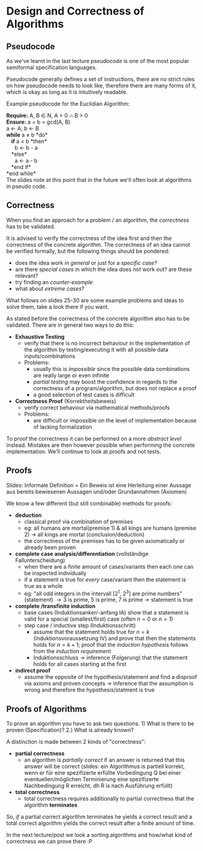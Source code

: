 #+BEGIN_COMMENT
.. title: Algos & Programming - Lecture 14
.. slug: algos-and-prog-14
.. date: 2018-11-24
.. tags: university, A&P 
.. category: 
.. link: 
.. description: 
.. type: text
.. has_math: true
#+END_COMMENT

* Design and Correctness of Algorithms 
** Pseudocode
As we've learnt in the last lecture /pseudocode/ is one of the most popular semiformal specification languages.

Pseudocode generally defines a set of instructions, there are no strict rules on how pseudocode needs to look like, therefore there are many forms of it, which is okay as long as it is intuitively readable.

Example pseudocode for the Euclidian Algorithm:

#+ATTR_HTML: :style background:lightgrey;
*Require:* A, B \in N, A > 0 \cap B > 0\\
*Ensure:* a = b = gcd(A, B)\\
a \leftarrow A; b \leftarrow B\\
*while* a \neq b *do*\\
   *if* a < b *then*\\
      b \leftarrow b - a\\
   *else*\\
      a \leftarrow a - b\\
   *end if*\\
*end while*\\

The slides note at this point that in the future we'll often look at algorithms in pseudo code.

** Correctness
When you find an approach for a problem / an algorithm, the /correctness/ has to be validated.

It is advised to verify the correctness of the idea first and then the correctness of the concrete algorithm.
The correctness of an idea cannot be verified formally, but the following things should be pondered:
- does the idea work /in general/ or just for a /specific case/?
- are there /special cases/ in which the idea does not work out? are these relevant?
- try finding an /counter-example/
- what about /extreme cases/?

What follows on slides 25-30 are some example problems and ideas to solve them, take a look there if you want.

As stated before the correctness of the concrete algorithm also has to be validated. There are in general two ways to do this:
- *Exhaustive Testing*
  - verify that there is no incorrect behaviour in the implementation of the algorithm by testing/executing it with all possible data inputs/combinations
  - Problems:
    - usually this is /impossible/ since the possible data combinations are really large or even infinite
    - /partial testing/ may boost the confidence in regards to the correctness of a program/algorithm, but does not replace a proof
    - a good selection of test cases is difficult
- *Correctness Proof* (Korrektheitsbeweis)
  - verify correct behaviour via mathematical methods/proofs
  - Problems:
    - are difficult or impossible on the level of implementation because of lacking formalization
    
To proof the correctness it can be performed on a more /abstract level/ instead. Mistakes are then however possible when performing the concrete implementation. We'll continue to look at proofs and not tests.

** Proofs
Slides: Informale Definition = Ein Beweis ist eine Herleitung einer Aussage aus bereits bewiesenen Aussagen und/oder Grundannahmen (Axiomen)

We know a few different (but still combinable) methods for proofs:
- *deduction*
  - classical proof via combination of premises
  - eg: all humans are mortal(premise 1) & all kings are humans (premise 2) \rightarrow all kings are mortal (conclusion/deduction)
  - the correctness of the premises has to be given axiomatically or already been proven
- *complete case analysis/differentiation* (vollständige Fallunterscheidung)
  - when there are a finite amount of cases/variants then each one can be inspected individually
  - if a statement is true for /every/ case/variant then the statement is true as a whole
  - eg: "all odd integers in the intervall [2^1, 2^3] are prime numbers" (statement) \rightarrow 3 is prime, 5 is prime, 7 is prime \rightarrow statement is true
- *complete /transfinite induction*
  - base cases (Induktionsanker/-anfang IA) show that a statement is valid for a special (smallest/first) case (often \(n = 0\) or \(n = 1\))
  - step case / inductive step (Induktionsschritt)
    - assume that the statement holds true for \(n=k\) (Induktionsvoraussetzung IV) and prove that then the statements holds for \(n=k+1\); proof that the /induction hypothesis/ follows from the /induction requirement/
    - Induktionsschluss \rightarrow inference (Folgerung) that the statement holds for all cases starting at the first
- *indirect proof*
  - assume the opposite of the hypothesis/statement and find a disproof via axioms and proven concepts \rightarrow inference that the assumption is wrong and therefore the hypothesis/statment is true
** Proofs of Algorithms
To prove an algorithm you have to ask two questions. 1) What is there to be proven (Specification)? 2.) What is already known?

A distinction is made between 2 kinds of "correctness":
- *partial correctness*
  - an algorithm is /partially correct/ if an answer is returned that this answer will be correct (slides: ein Algorithmus is partiell korrekt, wenn er für eine spezifizerte erfüllte Vorbedingung Q bei einer eventuellen/möglichen Terminierung eine spezifizerte Nachbedingung R erreicht, dh R is nach Ausführung erfüllt)
- *total correctness*
  - total correctness requires additionally to partial correctness that the algorithm *terminates*
    
So, /if/ a partial correct algorithm terminates he yields a correct result and a total correct algorithm yields the correct result after a finite amount of time. 

In the next lecture/post we look a sorting algorithms and how/what kind of correctness we can prove there :P
